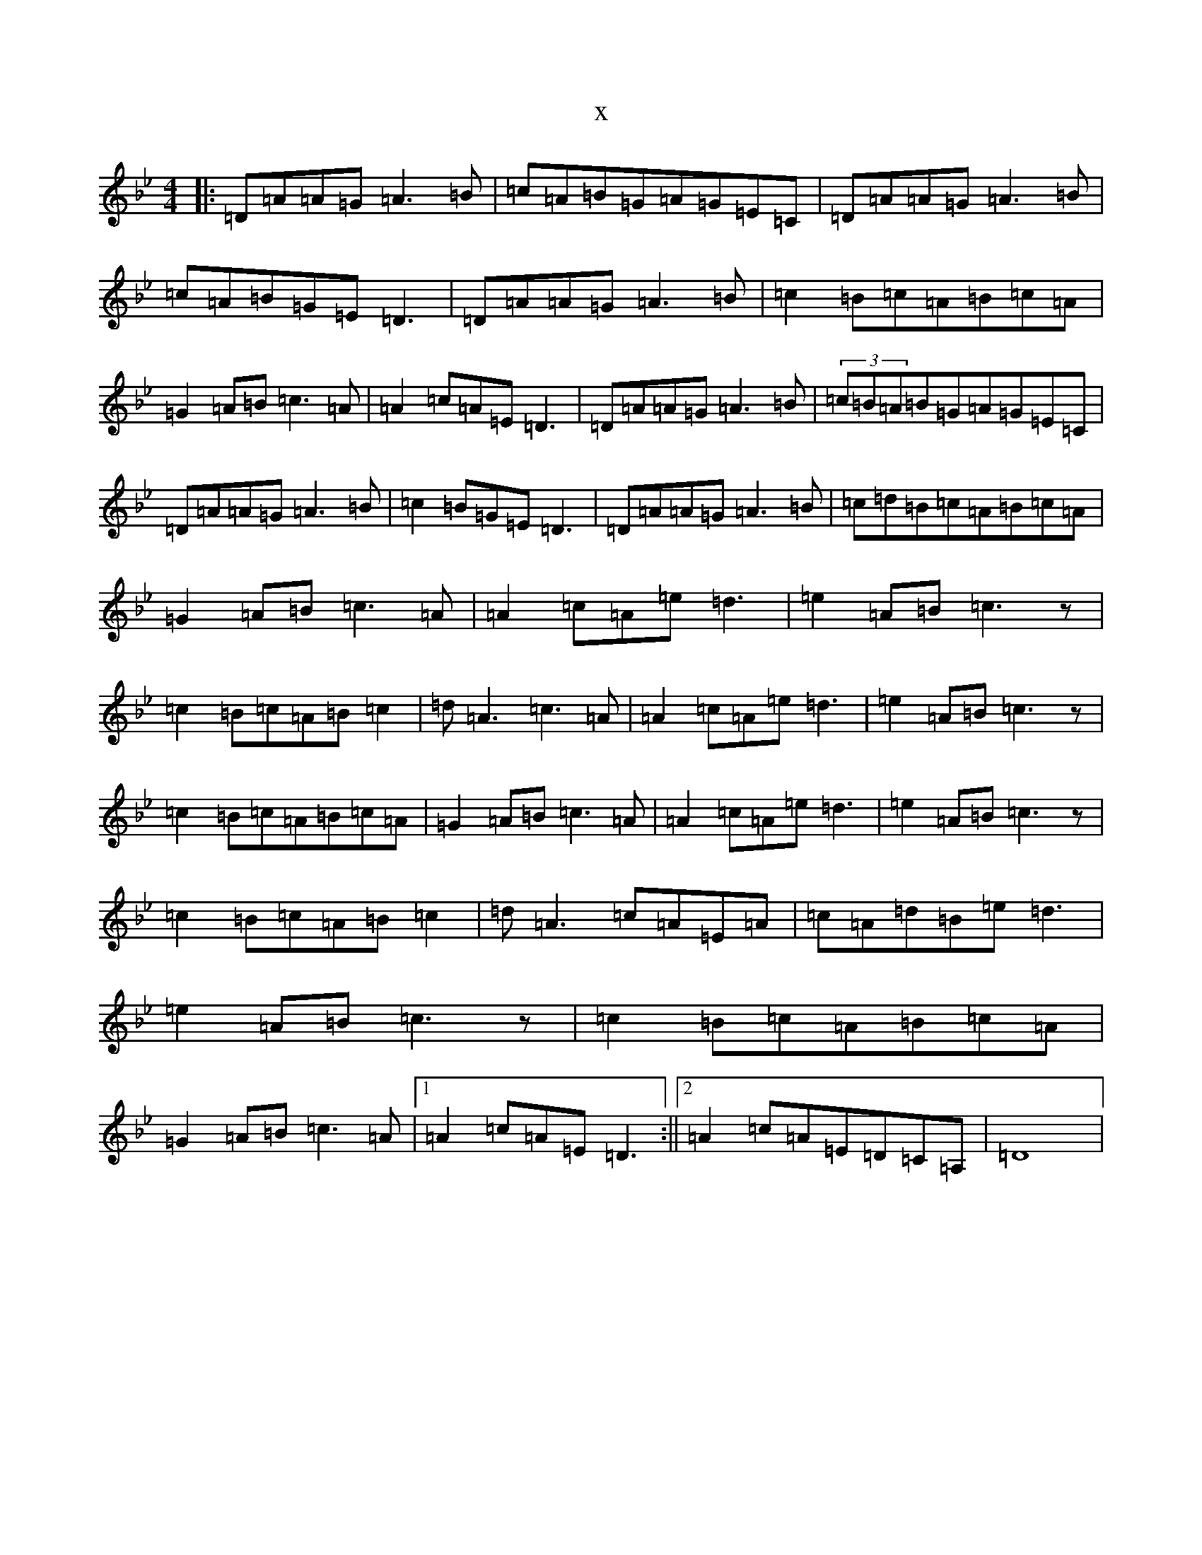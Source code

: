 X:7294
T:x
L:1/8
M:4/4
K: C Dorian
|:=D=A=A=G=A3=B|=c=A=B=G=A=G=E=C|=D=A=A=G=A3=B|=c=A=B=G=E=D3|=D=A=A=G=A3=B|=c2=B=c=A=B=c=A|=G2=A=B=c3=A|=A2=c=A=E=D3|=D=A=A=G=A3=B|(3=c=B=A=B=G=A=G=E=C|=D=A=A=G=A3=B|=c2=B=G=E=D3|=D=A=A=G=A3=B|=c=d=B=c=A=B=c=A|=G2=A=B=c3=A|=A2=c=A=e=d3|=e2=A=B=c3z|=c2=B=c=A=B=c2|=d=A3=c3=A|=A2=c=A=e=d3|=e2=A=B=c3z|=c2=B=c=A=B=c=A|=G2=A=B=c3=A|=A2=c=A=e=d3|=e2=A=B=c3z|=c2=B=c=A=B=c2|=d=A3=c=A=E=A|=c=A=d=B=e=d3|=e2=A=B=c3z|=c2=B=c=A=B=c=A|=G2=A=B=c3=A|1=A2=c=A=E=D3:||2=A2=c=A=E=D=C=A,|=D8|